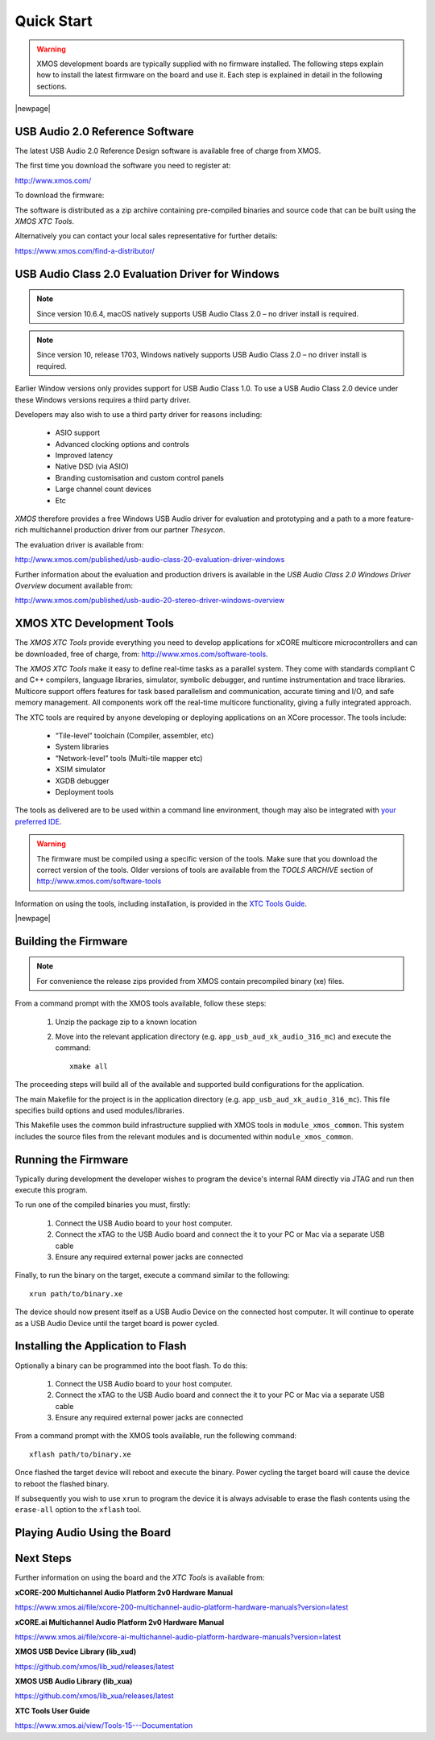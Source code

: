 Quick Start
===========

.. warning::

    XMOS development boards are typically supplied with no firmware installed. The following steps explain how to 
    install the latest firmware on the board and use it. Each step is explained in detail in the following sections.

.. steps::

   #. Download the latest **USB Audio 2.0 Device Software** release from :menuitem:`http://xmos.com, Applications, USB & Multi-Channel Audio` 
      and follow the `USB AUDIO SOFTWARE` link. Before you download the software review the licence and click **Accept** to initiate the download.

      (Section :ref:`quick_start_firmware`.)

   #. If using a Windows host computer, download the **USB Audio Class 2.0 Evaluation Driver for Windows** from 
      :menuitem:`http://xmos.com, MyXMOS,  Applications, USB & Multi-Channel Audio` and followw the `DRIVER SUPPORT` link 
      and click on `Download`. Once downloaded, run the executable and install the driver. 

      (Section :ref:`quick_start_windows_driver`.)

   #. Download the **XMOS XTC Tools** from: http://xmos.com/tools and install. 

      The firmware should be compiled using a specific version of the tools. Make sure that you download the correct version of the tools.

      (Section :ref:`quick_start_tools`)

   #. Compile the firmware relavant to the board you have .

      (Section: :ref:`quick_start_building`)

   #. Connect the board to your development system using the xTAG supplied, and program the firmware onto the board. 

      (Section :ref:`quick_start_running`)

   #. Connect audio input and output devices, and play your audio. 

      (Section :ref:`quick_start_play_audio`)

|newpage|

.. _quick_start_firmware:

USB Audio 2.0 Reference Software
--------------------------------

The latest USB Audio 2.0 Reference Design software is available free of charge from XMOS.

The first time you download the software you need to register at:

http://www.xmos.com/ 

To download the firmware:

.. steps::

   #. Go to :menuitem:`http://xmos.com, Applications, USB & Multi-Channel Audio` and follow the `USB AUDIO SOFTWARE` link. 

   #. Review the licence agreement and click **Accept**. 

   #. Download and save the software when prompted. 

The software is distributed as a zip archive containing pre-compiled binaries and source code that can be built using the `XMOS XTC Tools`.

Alternatively you can contact your local sales representative for further details: 

https://www.xmos.com/find-a-distributor/

.. _quick_start_windows_driver:

USB Audio Class 2.0 Evaluation Driver for Windows
---------------------------------------------------

.. note::

    Since version 10.6.4, macOS natively supports USB Audio Class 2.0 – no driver install is required.

.. note::

    Since version 10, release 1703, Windows natively supports USB Audio Class 2.0 – no driver install is required.

Earlier Window versions only provides support for USB Audio Class 1.0. To use a USB Audio Class 2.0 device under these
Windows versions requires a third party driver. 

Developers may also wish to use a third party driver for reasons including:

    * ASIO support
    * Advanced clocking options and controls
    * Improved latency 
    * Native DSD (via ASIO)
    * Branding customisation and custom control panels
    * Large channel count devices
    * Etc

`XMOS` therefore provides a free Windows USB Audio driver for evaluation and prototyping and a path to a more feature-rich multichannel production driver from our partner `Thesycon`.

The evaluation driver is available from:

http://www.xmos.com/published/usb-audio-class-20-evaluation-driver-windows

Further information about the evaluation and production drivers is available in the *USB Audio Class 2.0 Windows Driver Overview* document available from:

http://www.xmos.com/published/usb-audio-20-stereo-driver-windows-overview 

.. _quick_start_tools:

XMOS XTC Development Tools
--------------------------

The `XMOS XTC Tools` provide everything you need to develop applications for xCORE multicore microcontrollers and can be downloaded, 
free of charge, from: http://www.xmos.com/software-tools.

The `XMOS XTC Tools` make it easy to define real-time tasks as a parallel system. They come with standards compliant C and C++ compilers,
language libraries, simulator, symbolic debugger, and runtime instrumentation and trace libraries. Multicore support offers features for 
task based parallelism and communication, accurate timing and I/O, and safe memory management. All components work off the real-time multicore 
functionality, giving a fully integrated approach.

The XTC tools are required by anyone developing or deploying applications on an XCore processor. The tools include:

    * “Tile-level” toolchain (Compiler, assembler, etc)
    * System libraries
    * “Network-level” tools (Multi-tile mapper etc)
    * XSIM simulator
    * XGDB debugger
    * Deployment tools

The tools as delivered are to be used within a command line environment, though may also be integrated with 
`your preferred IDE <https://www.xmos.ai/documentation/XM-014363-PC-4/html/tools-guide/install-configure/config-ide/index.html#config-ide>`_.

.. warning:: 

    The firmware must be compiled using a specific version of the tools. Make sure that you download the correct version of the tools. 
    Older versions of tools are available from the `TOOLS ARCHIVE` section of http://www.xmos.com/software-tools

Information on using the tools, including installation, is provided in the `XTC Tools Guide <https://www.xmos.ai/documentation/XM-014363-PC-4/html/tools-guide/index.html>`_.

|newpage|

.. _quick_start_building:

Building the Firmware
---------------------

.. note::
    
    For convenience the release zips provided from XMOS contain precompiled binary (xe) files. 

From a command prompt with the XMOS tools available, follow these steps:

    #. Unzip the package zip to a known location

    #. Move into the relevant application directory (e.g. ``app_usb_aud_xk_audio_316_mc``) and execute the command::
  
        xmake all

The proceeding steps will build all of the available and supported build configurations for the application.

The main Makefile for the project is in the application directory (e.g. ``app_usb_aud_xk_audio_316_mc``). This file specifies build
options and used modules/libraries. 

This Makefile uses the common build infrastructure supplied with XMOS tools in ``module_xmos_common``. This system includes
the source files from the relevant modules and is documented within ``module_xmos_common``.

.. _quick_start_running:

Running the Firmware
--------------------

Typically during development the developer wishes to program the device's internal RAM directly via JTAG and run then execute this program.

To run one of the compiled binaries you must, firstly: 

    #. Connect the USB Audio board to your host computer.

    #. Connect the xTAG to the USB Audio board and connect the it to your PC or Mac via a separate USB cable

    #. Ensure any required external power jacks are connected

Finally, to run the binary on the target, execute a command similar to the following::

    xrun path/to/binary.xe

The device should now present itself as a USB Audio Device on the connected host computer. 
It will continue to operate as a USB Audio Device until the target board is power cycled.

Installing the Application to Flash
-----------------------------------

Optionally a binary can be programmed into the boot flash. To do this:

    #. Connect the USB Audio board to your host computer.

    #. Connect the xTAG to the USB Audio board and connect the it to your PC or Mac via a separate USB cable

    #. Ensure any required external power jacks are connected

From a command prompt with the XMOS tools available, run the following command::

    xflash path/to/binary.xe

Once flashed the target device will reboot and execute the binary. Power cycling the target board will cause the device to reboot the flashed binary.

If subsequently you wish to use ``xrun`` to program the device it is always advisable to erase the flash contents using the ``erase-all`` option to the ``xflash`` tool.

.. _quick_play_audio:

Playing Audio Using the Board
------------------------------

.. steps::

    #. Connect the board to any power supply provided (some board will be USB bus powered)

    #. Connect the board a host with driver support the USB Audio Class using a USB cable

    #. Install the Windows USB Audio 2.0 demonstration driver, if required.

    #. Connect your audio input/output devices to the connectors on the board e.g powered speakers

    #. In your audio application, select the XMOS USB Audio device.

    #. Start playing and recording.

Next Steps
----------

Further information on using the board and the `XTC Tools` is available from:

**xCORE-200 Multichannel Audio Platform 2v0 Hardware Manual**

https://www.xmos.ai/file/xcore-200-multichannel-audio-platform-hardware-manuals?version=latest

**xCORE.ai Multichannel Audio Platform 2v0 Hardware Manual**

https://www.xmos.ai/file/xcore-ai-multichannel-audio-platform-hardware-manuals?version=latest

**XMOS USB Device Library (lib_xud)**

https://github.com/xmos/lib_xud/releases/latest

**XMOS USB Audio Library (lib_xua)**

https://github.com/xmos/lib_xua/releases/latest

**XTC Tools User Guide**

https://www.xmos.ai/view/Tools-15---Documentation

